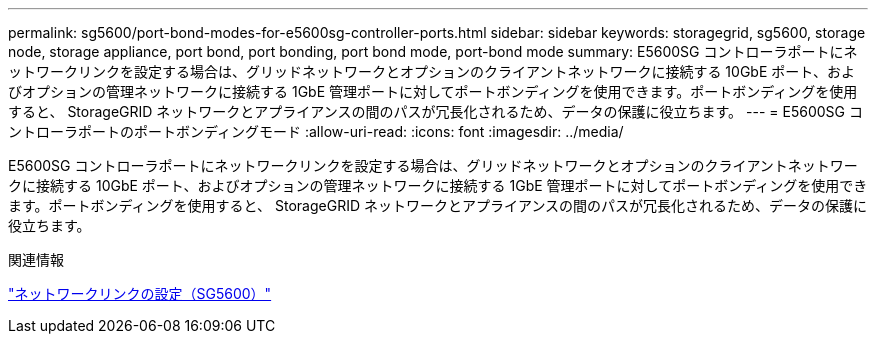---
permalink: sg5600/port-bond-modes-for-e5600sg-controller-ports.html 
sidebar: sidebar 
keywords: storagegrid, sg5600, storage node, storage appliance, port bond, port bonding, port bond mode, port-bond mode 
summary: E5600SG コントローラポートにネットワークリンクを設定する場合は、グリッドネットワークとオプションのクライアントネットワークに接続する 10GbE ポート、およびオプションの管理ネットワークに接続する 1GbE 管理ポートに対してポートボンディングを使用できます。ポートボンディングを使用すると、 StorageGRID ネットワークとアプライアンスの間のパスが冗長化されるため、データの保護に役立ちます。 
---
= E5600SG コントローラポートのポートボンディングモード
:allow-uri-read: 
:icons: font
:imagesdir: ../media/


[role="lead"]
E5600SG コントローラポートにネットワークリンクを設定する場合は、グリッドネットワークとオプションのクライアントネットワークに接続する 10GbE ポート、およびオプションの管理ネットワークに接続する 1GbE 管理ポートに対してポートボンディングを使用できます。ポートボンディングを使用すると、 StorageGRID ネットワークとアプライアンスの間のパスが冗長化されるため、データの保護に役立ちます。

.関連情報
link:configuring-network-links-sg5600.html["ネットワークリンクの設定（SG5600）"]
